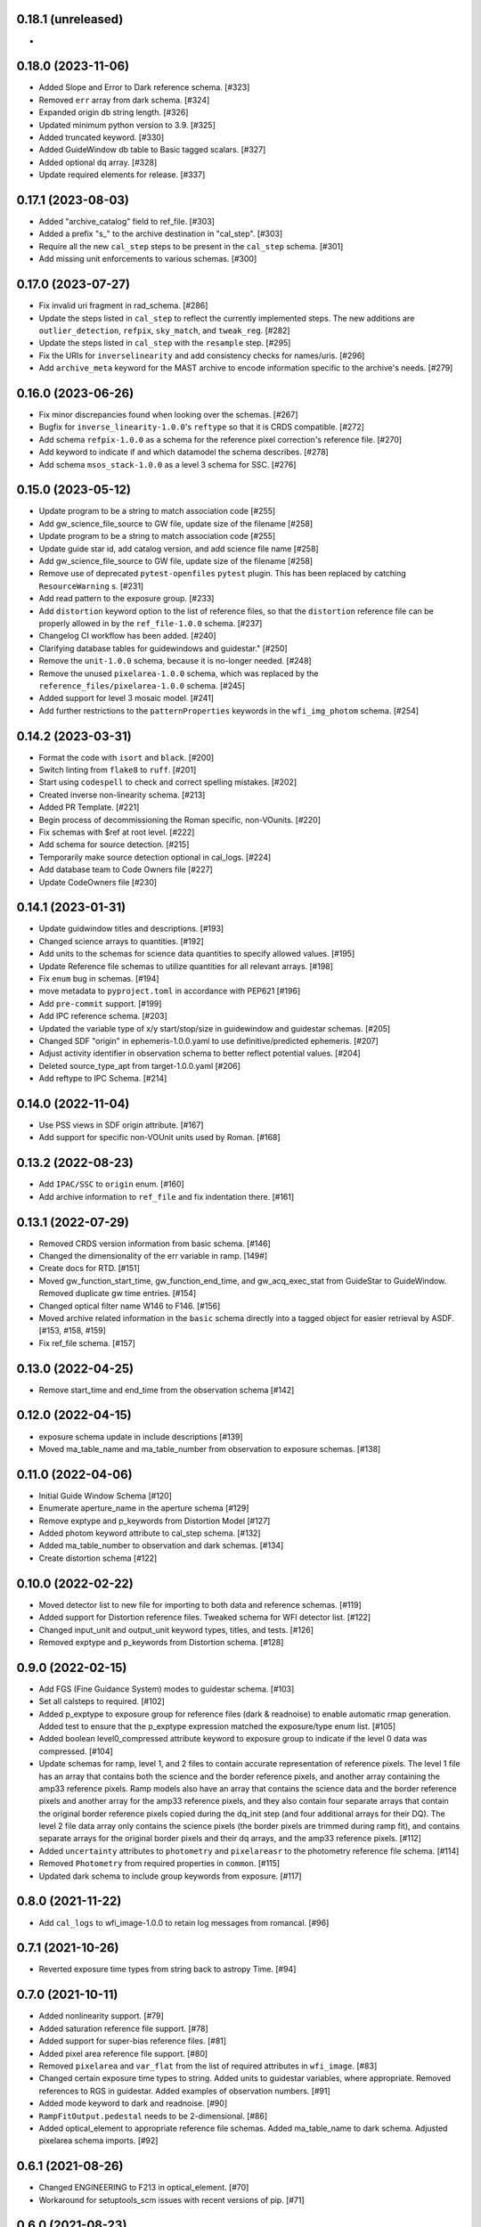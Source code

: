 0.18.1 (unreleased)
-------------------

-

0.18.0 (2023-11-06)
-------------------

- Added Slope and Error to Dark reference schema. [#323]

- Removed ``err`` array from dark schema. [#324]

- Expanded origin db string length. [#326]

- Updated minimum python version to 3.9. [#325]

- Added truncated keyword. [#330]

- Added GuideWindow db table to Basic tagged scalars. [#327]

- Added optional dq array. [#328]

- Update required elements for release. [#337]


0.17.1 (2023-08-03)
-------------------

- Added "archive_catalog" field to ref_file. [#303]

- Added a prefix "s_" to the archive destination in "cal_step". [#303]

- Require all the new ``cal_step`` steps to be present in the ``cal_step`` schema. [#301]

- Add missing unit enforcements to various schemas. [#300]

0.17.0 (2023-07-27)
-------------------

- Fix invalid uri fragment in rad_schema. [#286]

- Update the steps listed in ``cal_step`` to reflect the currently implemented steps.
  The new additions are ``outlier_detection``, ``refpix``, ``sky_match``, and ``tweak_reg``. [#282]

- Update the steps listed in ``cal_step`` with the ``resample`` step. [#295]

- Fix the URIs for ``inverselinearity`` and add consistency checks for names/uris. [#296]

- Add ``archive_meta`` keyword for the MAST archive to encode information specific
  to the archive's needs. [#279]

0.16.0 (2023-06-26)
-------------------

- Fix minor discrepancies found when looking over the schemas. [#267]

- Bugfix for ``inverse_linearity-1.0.0``'s ``reftype`` so that it is CRDS
  compatible. [#272]

- Add schema ``refpix-1.0.0`` as a schema for the reference pixel correction's
  reference file. [#270]

- Add keyword to indicate if and which datamodel the schema describes. [#278]

- Add schema ``msos_stack-1.0.0`` as a level 3 schema for SSC. [#276]

0.15.0 (2023-05-12)
-------------------

- Update program to be a string to match association code [#255]

- Add gw_science_file_source to GW file, update size of the filename [#258]

- Update program to be a string to match association code [#255]

- Update guide star id, add catalog version, and add science file name [#258]

- Add gw_science_file_source to GW file, update size of the filename [#258]

- Remove use of deprecated ``pytest-openfiles`` ``pytest`` plugin. This has been replaced by
  catching ``ResourceWarning`` s. [#231]

- Add read pattern to the exposure group. [#233]

- Add ``distortion`` keyword option to the list of reference files, so that the ``distortion``
  reference file can be properly allowed in by the ``ref_file-1.0.0`` schema. [#237]

- Changelog CI workflow has been added. [#240]

- Clarifying database tables for guidewindows and guidestar." [#250]

- Remove the ``unit-1.0.0`` schema, because it is no-longer needed. [#248]

- Remove the unused ``pixelarea-1.0.0`` schema, which was replaced by the
  ``reference_files/pixelarea-1.0.0`` schema. [#245]

- Added support for level 3 mosaic model. [#241]

- Add further restrictions to the ``patternProperties`` keywords in the
  ``wfi_img_photom`` schema. [#254]


0.14.2 (2023-03-31)
-------------------

- Format the code with ``isort`` and ``black``. [#200]

- Switch linting from ``flake8`` to ``ruff``. [#201]

- Start using ``codespell`` to check and correct spelling mistakes. [#202]

- Created inverse non-linearity schema. [#213]

- Added PR Template. [#221]

- Begin process of decommissioning the Roman specific, non-VOunits. [#220]

- Fix schemas with $ref at root level. [#222]

- Add schema for source detection. [#215]

- Temporarily make source detection optional in cal_logs. [#224]

- Add database team to Code Owners file [#227]

- Update CodeOwners file [#230]


0.14.1 (2023-01-31)
-------------------

- Update guidwindow titles and descriptions. [#193]

- Changed science arrays to quantities. [#192]

- Add units to the schemas for science data quantities to specify allowed values. [#195]

- Update Reference file schemas to utilize quantities for all relevant arrays. [#198]

- Fix ``enum`` bug in schemas. [#194]

- move metadata to ``pyproject.toml`` in accordance with PEP621 [#196]

- Add ``pre-commit`` support. [#199]

- Add IPC reference schema. [#203]

- Updated  the variable type of x/y start/stop/size in guidewindow and guidestar schemas. [#205]

- Changed SDF "origin" in ephemeris-1.0.0.yaml to use definitive/predicted ephemeris. [#207]

- Adjust activity identifier in observation schema to better reflect potential values. [#204]

- Deleted source_type_apt from target-1.0.0.yaml [#206]

- Add reftype to IPC Schema. [#214]


0.14.0 (2022-11-04)
-------------------

- Use PSS views in SDF origin attribute. [#167]

- Add support for specific non-VOUnit units used by Roman. [#168]

0.13.2 (2022-08-23)
-------------------

- Add ``IPAC/SSC`` to ``origin`` enum. [#160]

- Add archive information to ``ref_file`` and fix indentation there. [#161]

0.13.1 (2022-07-29)
-------------------

- Removed CRDS version information from basic schema. [#146]

- Changed the dimensionality of the err variable in ramp. [149#]

- Create docs for RTD. [#151]

- Moved gw_function_start_time, gw_function_end_time, and
  gw_acq_exec_stat from GuideStar to GuideWindow. Removed duplicate
  gw time entries. [#154]

- Changed optical filter name W146 to F146. [#156]

- Moved archive related information in the ``basic`` schema directly
  into a tagged object for easier retrieval by ASDF. [#153, #158, #159]

- Fix ref_file schema. [#157]

0.13.0 (2022-04-25)
-------------------

- Remove start_time and end_time from the observation schema [#142]


0.12.0 (2022-04-15)
-------------------

- exposure schema update in include descriptions [#139]

- Moved ma_table_name and ma_table_number from observation to exposure schemas. [#138]

0.11.0 (2022-04-06)
-------------------

- Initial Guide Window Schema [#120]

- Enumerate aperture_name in the aperture schema [#129]

- Remove exptype and p_keywords from Distortion Model [#127]

- Added photom keyword attribute to cal_step schema. [#132]

- Added ma_table_number to observation and dark schemas. [#134]

- Create distortion schema [#122]

0.10.0 (2022-02-22)
-------------------

- Moved detector list to new file for importing to both data and reference schemas. [#119]

- Added support for Distortion reference files. Tweaked schema for WFI detector list. [#122]

- Changed input_unit and output_unit keyword types, titles, and tests. [#126]

- Removed exptype and p_keywords from Distortion schema. [#128]


0.9.0 (2022-02-15)
------------------

- Add FGS (Fine Guidance System) modes to guidestar schema. [#103]

- Set all calsteps to required. [#102]

- Added p_exptype to exposure group for reference files (dark & readnoise)
  to enable automatic rmap generation. Added test to ensure that the p_exptype
  expression matched the exposure/type enum list. [#105]

- Added boolean level0_compressed attribute keyword to exposure group to
  indicate if the level 0 data was compressed. [#104]

- Update schemas for ramp, level 1, and 2 files to contain accurate representation of
  reference pixels. The level 1 file has an array that contains both the science and
  the border reference pixels, and another array containing the amp33 reference pixels.
  Ramp models also have an array that contains the science data and the border reference
  pixels and another array for the amp33 reference pixels, and they also contain four
  separate arrays that contain the original border reference pixels copied during
  the dq_init step (and four additional arrays for their DQ). The level 2 file data
  array only contains the science pixels (the border pixels are trimmed during ramp fit),
  and contains separate arrays for the original border pixels and their dq arrays, and
  the amp33 reference pixels. [#112]

- Added ``uncertainty`` attributes to ``photometry`` and ``pixelareasr``
  to the photometry reference file schema. [#114]

- Removed ``Photometry`` from required properties in ``common``. [#115]

- Updated dark schema to include group keywords from exposure. [#117]

0.8.0 (2021-11-22)
------------------

- Add ``cal_logs`` to wfi_image-1.0.0 to retain log messages from romancal. [#96]

0.7.1 (2021-10-26)
------------------

- Reverted exposure time types from string back to astropy Time. [#94]

0.7.0 (2021-10-11)
------------------

- Added nonlinearity support. [#79]

- Added saturation reference file support. [#78]

- Added support for super-bias reference files. [#81]

- Added pixel area reference file support. [#80]

- Removed ``pixelarea`` and ``var_flat`` from the list of required attributes in ``wfi_image``. [#83]

- Changed certain exposure time types to string. Added units to guidestar variables, where appropriate. Removed references to RGS in guidestar. Added examples of observation numbers. [#91]

- Added mode keyword to dark and readnoise. [#90]

- ``RampFitOutput.pedestal`` needs to be 2-dimensional. [#86]

- Added optical_element to appropriate reference file schemas. Added ma_table_name to dark schema. Adjusted pixelarea schema imports. [#92]


0.6.1 (2021-08-26)
------------------

- Changed ENGINEERING to F213 in optical_element. [#70]

- Workaround for setuptools_scm issues with recent versions of pip. [#71]

0.6.0 (2021-08-23)
------------------

- Added enumeration for ``meta.pedigree``. [#65, #67]

- Added more steps to the cal_step schema. [#66]

0.5.0 (2021-08-06)
------------------

- Adjust dimensionality of wfi_science_raw data array. [#64]

- Added dq_init step to cal_step. [#63]

0.4.0 (2021-07-23)
------------------

- Removed basic from ref_common and moved some of its attributes directly to ref_common [#59]

- Updated dq arrays to be of type uint32. Removed zeroframe, refout, and dq_def arrays. [#61]

0.3.0 (2021-06-28)
------------------

- Updated rampfitoutput model and WFIimgphotom models. Renamed rampfitoutput ramp_fit_output. [#58]

0.2.0 (2021-06-04)
------------------

- Updated yaml files to match latest in RomanCAL. [JIRA RCAL-143]

- Changed string date/time to astropy time objects. [JIRA RCAL-153]

- Updated id URIs. [JIRA RCAL-153]

- Updated all integers to proper integer types. [JIRA RCAL-153]

- Updated exposure.type. [JIRA RCAL-153]

- Change gs to gw in guidestar to reflect that they are all windows.
  [JIRA RCAL-153]

- Corrected Manifest URI. [#5]

- Removed keyword_pixelarea from Manifest. [#11]

- Removed .DS_Store files. [#7]

- Change URI prefix to asdf://, add tests and CI infrastructure. [#14]

- Moved common.yaml keywords to basic.yaml, and adjusted tests for
  basic.yaml. [JIRA RAD-7]

- Added misc. required db keyword attributes. [JIRA RAD-7]

- Added wfi photom schema and tests. [#34]

- Added Dark schema and updated Flat schema. [#35]

- Added dq schema. [#32]

- Added readnoise, mask, and gain schemas. [#37]

- Added support for ramp fitting schemas. [#43]

- Updated aperture, basic, ephemeris, exposure, guidestar, observation, pixelarea, and visit schemas. [#46]

- Added support for variance object schemas. [#38]

0.1.0 (unreleased)
------------------

- Initial Schemas for Roman Calibration Pipeline and SDP file generation
